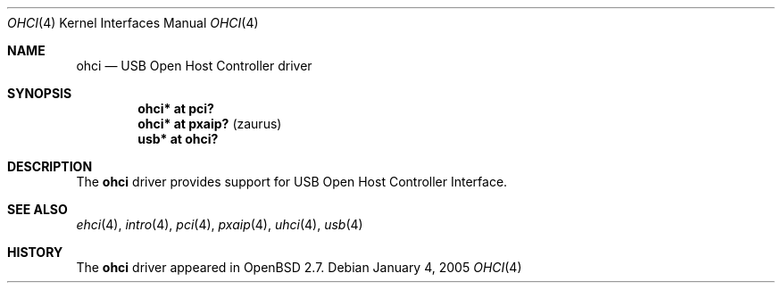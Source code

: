 .\" $OpenBSD: ohci.4,v 1.7 2005/01/04 16:39:08 miod Exp $
.\" $NetBSD: ohci.4,v 1.5 1999/11/23 01:47:34 augustss Exp $
.\"
.\" Copyright (c) 1999 The NetBSD Foundation, Inc.
.\" All rights reserved.
.\"
.\" This code is derived from software contributed to The NetBSD Foundation
.\" by Lennart Augustsson.
.\"
.\" Redistribution and use in source and binary forms, with or without
.\" modification, are permitted provided that the following conditions
.\" are met:
.\" 1. Redistributions of source code must retain the above copyright
.\"    notice, this list of conditions and the following disclaimer.
.\" 2. Redistributions in binary form must reproduce the above copyright
.\"    notice, this list of conditions and the following disclaimer in the
.\"    documentation and/or other materials provided with the distribution.
.\" 3. All advertising materials mentioning features or use of this software
.\"    must display the following acknowledgement:
.\"        This product includes software developed by the NetBSD
.\"        Foundation, Inc. and its contributors.
.\" 4. Neither the name of The NetBSD Foundation nor the names of its
.\"    contributors may be used to endorse or promote products derived
.\"    from this software without specific prior written permission.
.\"
.\" THIS SOFTWARE IS PROVIDED BY THE NETBSD FOUNDATION, INC. AND CONTRIBUTORS
.\" ``AS IS'' AND ANY EXPRESS OR IMPLIED WARRANTIES, INCLUDING, BUT NOT LIMITED
.\" TO, THE IMPLIED WARRANTIES OF MERCHANTABILITY AND FITNESS FOR A PARTICULAR
.\" PURPOSE ARE DISCLAIMED.  IN NO EVENT SHALL THE FOUNDATION OR CONTRIBUTORS
.\" BE LIABLE FOR ANY DIRECT, INDIRECT, INCIDENTAL, SPECIAL, EXEMPLARY, OR
.\" CONSEQUENTIAL DAMAGES (INCLUDING, BUT NOT LIMITED TO, PROCUREMENT OF
.\" SUBSTITUTE GOODS OR SERVICES; LOSS OF USE, DATA, OR PROFITS; OR BUSINESS
.\" INTERRUPTION) HOWEVER CAUSED AND ON ANY THEORY OF LIABILITY, WHETHER IN
.\" CONTRACT, STRICT LIABILITY, OR TORT (INCLUDING NEGLIGENCE OR OTHERWISE)
.\" ARISING IN ANY WAY OUT OF THE USE OF THIS SOFTWARE, EVEN IF ADVISED OF THE
.\" POSSIBILITY OF SUCH DAMAGE.
.\"
.Dd January 4, 2005
.Dt OHCI 4
.Os
.Sh NAME
.Nm ohci
.Nd USB Open Host Controller driver
.Sh SYNOPSIS
.Cd "ohci*    at pci?"
.Cd "ohci*    at pxaip?                                " Pq zaurus
.Cd "usb*     at ohci?"
.Sh DESCRIPTION
The
.Nm
driver provides support for USB Open Host Controller Interface.
.Sh SEE ALSO
.Xr ehci 4 ,
.Xr intro 4 ,
.Xr pci 4 ,
.Xr pxaip 4 ,
.Xr uhci 4 ,
.Xr usb 4
.Sh HISTORY
The
.Nm
driver
appeared in
.Ox 2.7 .
